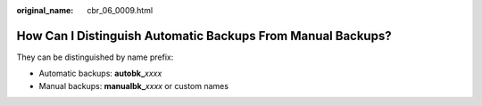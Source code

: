 :original_name: cbr_06_0009.html

.. _cbr_06_0009:

How Can I Distinguish Automatic Backups From Manual Backups?
============================================================

They can be distinguished by name prefix:

-  Automatic backups: **autobk\_**\ *xxxx*
-  Manual backups: **manualbk\_**\ *xxxx* or custom names
